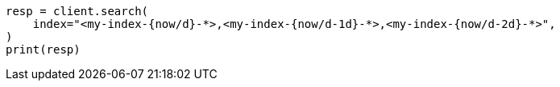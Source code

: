 // This file is autogenerated, DO NOT EDIT
// indices/rollover-index.asciidoc:375

[source, python]
----
resp = client.search(
    index="<my-index-{now/d}-*>,<my-index-{now/d-1d}-*>,<my-index-{now/d-2d}-*>",
)
print(resp)
----
